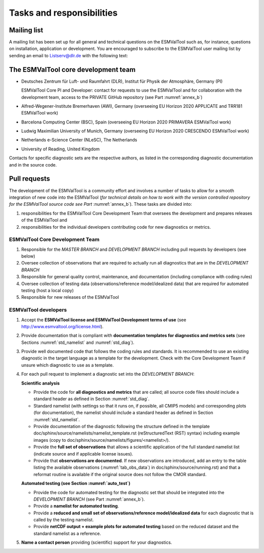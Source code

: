 .. _tasks_and_responsibilities:

Tasks and responsibilities
**************************

Mailing list
============

A mailing list has been set up for all general and technical questions on the ESMValTool such as, for instance,
questions on installation, application or development. You are encouraged to subscribe to the ESMValTool user
mailing list by sending an email to Listserv@dlr.de with the following text:

.. centered:: *subscribe ESMValTool-Usr*

.. _core_dev_team:

The ESMValTool core development team
====================================

* Deutsches Zentrum für Luft- und Raumfahrt (DLR), Institut für Physik der Atmosphäre, Germany (PI)

  ESMValTool Core PI and Developer: contact for requests to use the ESMValTool and for collaboration with the
  development team, access to the PRIVATE GitHub repository (see Part :numref:`annex_b`)

* Alfred-Wegener-Institute Bremerhaven (AWI), Germany (overseeing EU Horizon 2020 APPLICATE and TRR181 ESMValTool work)
* Barcelona Computing Center (BSC), Spain (overseeing EU Horizon 2020 PRIMAVERA ESMValTool work)
* Ludwig Maximilian University of Munich, Germany (overseeing EU Horizon 2020 CRESCENDO ESMValTool work)
* Netherlands e-Science Center (NLeSC), The Netherlands
* University of Reading, United Kingdom

Contacts for specific diagnostic sets are the respective authors, as listed in the corresponding diagnostic
documentation and in the source code.

Pull requests
=============

The development of the ESMValTool is a community effort and involves a number of tasks to allow for a smooth integration of new code into the ESMValTool (*for technical details on how to work with the version controlled repository for the ESMValTool source code see Part* :numref:`annex_b`). These tasks are divided into:

1) responsibilities for the ESMValTool Core Development Team that oversees the development and prepares releases of the ESMValTool and
2) responsibilities for the individual developers contributing code for new diagnostics or metrics.

ESMValTool Core Development Team
--------------------------------

#. Responsible for the *MASTER BRANCH* and *DEVELOPMENT BRANCH* including pull requests by developers (see below)
#. Oversee collection of observations that are required to actually run all diagnostics that are in the *DEVELOPMENT BRANCH*
#. Responsible for general quality control, maintenance, and documentation (including compliance with coding rules)
#. Oversee collection of testing data (observations/reference model/idealized data) that are required for automated testing (host a local copy)
#. Responsible for new releases of the ESMValTool

ESMValTool developers
---------------------

#. Accept the **ESMValTool license and ESMValTool Development terms of use** (see http://www.esmvaltool.org/license.html).
#. Provide documentation that is compliant with **documentation templates for diagnostics and metrics sets** (see Sections :numref:`std_namelist` and :numref:`std_diag`).
#. Provide well documented code that follows the coding rules and standards. It is recommended to use an existing diagnostic in the target language as a template for the development. Check with the Core Development Team if unsure which diagnostic to use as a template.
#. For each pull request to implement a diagnostic set into the *DEVELOPMENT BRANCH*:

   **Scientific analysis**

   * Provide the code for **all diagnostics and metrics** that are called; all source code files should include a standard header as defined in Section :numref:`std_diag`.
   * Standard namelist (with settings so that it runs on, if possible, all CMIP5 models) and corresponding plots (for documentation), the namelist should include a standard header as defined in Section :numref:`std_namelist`.
   * Provide documentation of the diagnostic following the structure defined in the template doc/sphinx/source/namelists/namelist_template.rst (reStructuredText (RST) syntax) including example images (copy to doc/sphinx/source/namelists/figures/<namelist>/).
   * Provide the **full set of observations** that allows a scientific application of the full standard namelist list (indicate source and if applicable license issues).
   * Provide that **observations are documented**. If new observations are introduced, add an entry to the table listing the available observations (:numref:`tab_obs_data`) in doc/sphinx/source/running.rst) and that a reformat routine is available if the original source does not follow the CMOR standard.

   **Automated testing (see Section :numref:`auto_test`)**

   * Provide the code for automated testing for the diagnostic set that should be integrated into the *DEVELOPMENT BRANCH* (see Part :numref:`annex_b`).
   * Provide a **namelist for automated testing**.
   * Provide a **reduced and small set of observations/reference model/idealized data** for each diagnostic that is called by the testing namelist.
   * Provide **netCDF output + example plots for automated testing** based on the reduced dataset and the standard namelist as a reference.

#. **Name a contact person** providing (scientific) support for your diagnostics.

